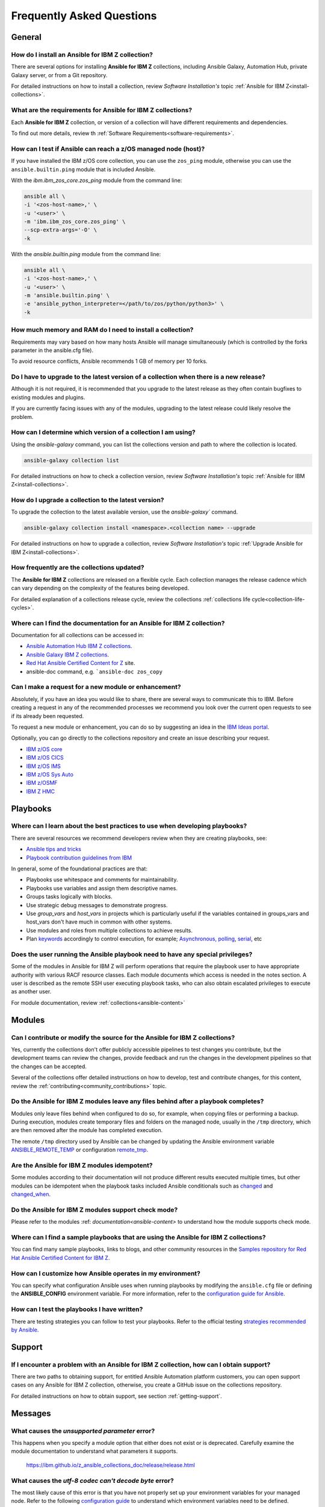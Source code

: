 .. ...........................................................................
.. © Copyright IBM Corporation 2020, 2021                                          .
.. ...........................................................................

==========================
Frequently Asked Questions
==========================

General
=======

How do I install an Ansible for IBM Z collection?
-------------------------------------------------
There are several options for installing **Ansible for IBM Z** collections,
including Ansible Galaxy, Automation Hub, private Galaxy server, or from a
Git repository.

For detailed instructions on how to install a collection, review
*Software Installation's* topic :ref:`Ansible for IBM Z<install-collections>`.

What are the requirements for Ansible for IBM Z collections?
------------------------------------------------------------
Each **Ansible for IBM Z** collection, or version of a collection will have
different requirements and dependencies.


To find out more details, review th :ref:`Software Requirements<software-requirements>`.

How can I test if Ansible can reach a z/OS managed node (host)?
---------------------------------------------------------------
If you have installed the IBM z/OS core collection, you can use the ``zos_ping``
module, otherwise you can use the ``ansible.builtin.ping`` module that is included
Ansible.

With the *ibm.ibm_zos_core.zos_ping* module from the command line:

.. code-block:: sh

   ansible all \
   -i '<zos-host-name>,' \
   -u '<user>' \
   -m 'ibm.ibm_zos_core.zos_ping' \
   --scp-extra-args='-O' \
   -k

With the *ansible.builtin.ping* module from the command line:

.. code-block:: sh

   ansible all \
   -i '<zos-host-name>,' \
   -u '<user>' \
   -m 'ansible.builtin.ping' \
   -e 'ansible_python_interpreter=</path/to/zos/python/python3>' \
   -k

How much memory and RAM do I need to install a collection?
----------------------------------------------------------
Requirements may vary based on how many hosts Ansible will manage
simultaneously (which is controlled by the forks parameter in the ansible.cfg file).

To avoid resource conflicts, Ansible recommends 1 GB of memory per 10 forks.

Do I have to upgrade to the latest version of a collection when there is a new release?
---------------------------------------------------------------------------------------
Although it is not required, it is recommended that you upgrade to the
latest release as they often contain bugfixes to existing modules and plugins.

If you are currently facing issues with any of the modules, upgrading to the
latest release could likely resolve the problem.

How can I determine which version of a collection I am using?
-------------------------------------------------------------
Using the *ansible-galaxy* command, you can list the collections version and path
to where the  collection is located.

.. code-block:: sh

   ansible-galaxy collection list

For detailed instructions on how to check a collection version, review
*Software Installation's* topic :ref:`Ansible for IBM Z<install-collections>`.

How do I upgrade a collection to the latest version?
----------------------------------------------------
To upgrade the collection to the latest available version, use the `ansible-galaxy`` command.

.. code-block:: sh

   ansible-galaxy collection install <namespace>.<collection name> --upgrade

For detailed instructions on how to upgrade a collection, review
*Software Installation's* topic :ref:`Upgrade Ansible for IBM Z<install-collections>`.

How frequently are the collections updated?
-------------------------------------------
The **Ansible for IBM Z** collections are released on a flexible cycle. Each
collection manages the release cadence which can vary depending on the complexity
of the features being developed.

For detailed explanation of a collections release cycle, review
the collections :ref:`collections life cycle<collection-life-cycles>`.


Where can I find the documentation for an Ansible for IBM Z collection?
-----------------------------------------------------------------------
Documentation for all collections can be accessed in:

- `Ansible Automation Hub IBM Z collections`_.
- `Ansible Galaxy IBM Z collections`_.
- `Red Hat Ansible Certified Content for Z`_ site.
- ansible-doc command, e.g. ```ansible-doc zos_copy``

.. _Ansible Automation Hub IBM Z collections:
   https://console.redhat.com/ansible/automation-hub/?page_size=12&view_type=list&tags=zos
.. _Ansible Galaxy IBM Z collections:
   https://galaxy.ansible.com/ui/collections/?page_size=10&view_type=null&sort=namespace&page=1&keywords=ibm_z*&namespace=ibm&tags=infrastructure
.. _Red Hat Ansible Certified Content for Z:
   https://ibm.github.io/z_ansible_collections_doc/index.html
.. _collections documentation:
   https://cloud.redhat.com/ansible/automation-hub/?page_size=12&view_type=list&tags=zos

Can I make a request for a new module or enhancement?
-----------------------------------------------------
Absolutely, if you have an idea you would like to share, there are several ways to
communicate this to IBM. Before creating a request in any of the recommended processes
we recommend you look over the current open requests to see if its already been
requested.

To request a new module or enhancement, you can do so by suggesting an idea
in the `IBM Ideas portal`_.

Optionally, you can go directly to the collections repository and create an issue
describing your request.

* `IBM z/OS core <https://github.com/ansible-collections/ibm_zos_core/issues/new/choose>`_
* `IBM z/OS CICS <https://github.com/ansible-collections/ibm_zos_cics/issues/new/choose>`_
* `IBM z/OS IMS  <https://github.com/ansible-collections/ibm_zos_ims/issues/new/choose>`_
* `IBM z/OS Sys Auto <https://github.com/ansible-collections/ibm_zos_sysauto/issues/new/choose>`_
* `IBM z/OSMF <https://github.com/IBM/ibm_zosmf/issues>`_
* `IBM Z HMC <https://github.com/zhmcclient/zhmc-ansible-modules/issues>`_

.. _IBM Ideas portal:
   https://ideas.ibm.com

Playbooks
=========

Where can I learn about the best practices to use when developing playbooks?
----------------------------------------------------------------------------
There are several resources we recommend developers review when they are creating
playbooks, see:

* `Ansible tips and tricks <https://docs.ansible.com/ansible/2.8/user_guide/playbooks_best_practices.html>`_
* `Playbook contribution guidelines from IBM <https://github.com/IBM/z_ansible_collections_samples/blob/main/docs/share/contribution-guidelines.md#playbook-development-guidelines>`_

In general, some of the foundational practices are that:

* Playbooks use whitespace and comments for maintainability.
* Playbooks use variables and assign them descriptive names.
* Groups tasks logically with blocks.
* Use strategic debug messages to demonstrate progress.
* Use *group_vars* and *host_vars* in projects which is particularly useful if the variables contained
  in groups_vars and host_vars don't have much in common with other systems.
* Use modules and roles from multiple collections to achieve results.
* Plan `keywords`_ accordingly to control execution, for example; `Asynchronous, polling`_, `serial`_, etc

.. _keywords:
   https://docs.ansible.com/ansible/latest/reference_appendices/playbooks_keywords.html#playbook-keywords
.. _Asynchronous, polling:
   https://docs.ansible.com/ansible/latest/playbook_guide/playbooks_async.html
.. _serial:
   https://docs.ansible.com/ansible/latest/playbook_guide/playbooks_strategies.html#setting-the-batch-size-with-serial


Does the user running the Ansible playbook need to have any special privileges?
-------------------------------------------------------------------------------
Some of the modules in Ansible for IBM Z will perform operations that require the
playbook user to have appropriate authority with various RACF resource classes.
Each module documents which access is needed in the notes section. A user is
described as the remote SSH user executing playbook tasks, who can also obtain
escalated privileges to execute as another user.

For module documentation, review :ref:`collections<ansible-content>`

Modules
=======

Can I contribute or modify the source for the Ansible for IBM Z collections?
----------------------------------------------------------------------------
Yes, currently the collections don't offer publicly accessible pipelines to test
changes you contribute, but the development teams can review the changes, provide feedback
and run the changes in the development pipelines so that the changes can be accepted.

Several of the collections offer detailed instructions on how to develop, test and
contribute changes, for this content, review the :ref:`contributing<community_contributions>`
topic.


Do the Ansible for IBM Z modules leave any files behind after a playbook completes?
-----------------------------------------------------------------------------------
Modules only leave files behind when configured to do so, for example, when copying files
or performing a backup. During execution, modules create temporary files and folders on the
managed node, usually in the ``/tmp`` directory, which are then removed after the module
has completed execution.

The remote ``/tmp`` directory used by Ansible can be changed by updating the Ansible environment
variable `ANSIBLE_REMOTE_TEMP`_ or configuration `remote_tmp`_.

.. _ANSIBLE_REMOTE_TEMP:
   https://docs.ansible.com/ansible/latest/collections/environment_variables.html#envvar-ANSIBLE_REMOTE_TEMP
.. _remote_tmp:
   https://docs.ansible.com/ansible/latest/collections/ansible/builtin/sh_shell.html#parameter-remote_tmp


Are the Ansible for IBM Z modules idempotent?
---------------------------------------------
Some modules according to their documentation will not produce different results executed multiple times,
but other modules can be idempotent when the playbook tasks included Ansible conditionals such as
`changed`_ and `changed_when`_.

.. _changed:
   https://docs.ansible.com/ansible/latest/playbook_guide/playbooks_conditionals.html#basic-conditionals-with-when
.. _changed_when:
   https://docs.ansible.com/ansible/latest/playbook_guide/playbooks_error_handling.html#defining-changed

Do the Ansible for IBM Z modules support check mode?
----------------------------------------------------
Please refer to the modules :ref: `documentation<ansible-content>` to understand how the module
supports check mode.

Where can I find a sample playbooks that are using the Ansible for IBM Z collections?
-------------------------------------------------------------------------------------
You can find many sample playbooks, links to blogs, and other community
resources in the
`Samples repository for Red Hat Ansible Certified Content for IBM Z`_.

.. _Samples repository for Red Hat Ansible Certified Content for IBM Z:
   https://github.com/IBM/z_ansible_collections_samples


How can I customize how Ansible operates in my environment?
-----------------------------------------------------------
You can specify what configuration Ansible uses when running playbooks by
modifying the ``ansible.cfg`` file or defining the **ANSIBLE_CONFIG** environment
variable. For more information, refer to the `configuration guide for Ansible`_.

.. _configuration guide for Ansible:
   https://docs.ansible.com/ansible/latest/installation_guide/intro_configuration.html

How can I test the playbooks I have written?
--------------------------------------------
There are testing strategies you can follow to test your playbooks.
Refer to the official testing `strategies recommended by Ansible`_.

.. _strategies recommended by Ansible:
  https://docs.ansible.com/ansible/latest/reference_appendices/test_strategies.html

Support
=======

If I encounter a problem with an Ansible for IBM Z collection, how can I obtain support?
----------------------------------------------------------------------------------------
There are two paths to obtaining support, for entitled Ansible Automation platform customers,
you can open support cases on any Ansible for IBM Z collection, otherwise, you create a GitHub
issue on the collections repository.

For detailed instructions on how to obtain support, see section :ref:`getting-support`.

Messages
========

What causes the *unsupported parameter* error?
----------------------------------------------
This happens when you specify a module option that either does not exist or
is deprecated. Carefully examine the module documentation to understand what
parameters it supports.

   https://ibm.github.io/z_ansible_collections_doc/release/release.html


What causes the *utf-8 codec can't decode byte* error?
------------------------------------------------------
The most likely cause of this error is that you have not properly set up your
environment variables for your managed node. Refer to the following
`configuration guide`_ to understand which environment variables need to be
defined.

.. code-block::

   UnicodeDecodeError: 'utf-8' codec can't decode byte in position 0: invalid continuation byte"

.. _configuration guide:
    https://github.com/IBM/z_ansible_collections_samples/blob/main/docs/share/zos_core/configuration_guide.md


What causes the *IOError* during playbook execution?
----------------------------------------------------
It is likely that the ``/tmp`` directory of the managed node is full and cannot
store any more data. Clear the ``/tmp`` directory and re-run the playbook.

.. code-block:: sh

   IOError: [Errno 21] Is a directory: u'/tmp/xxx'